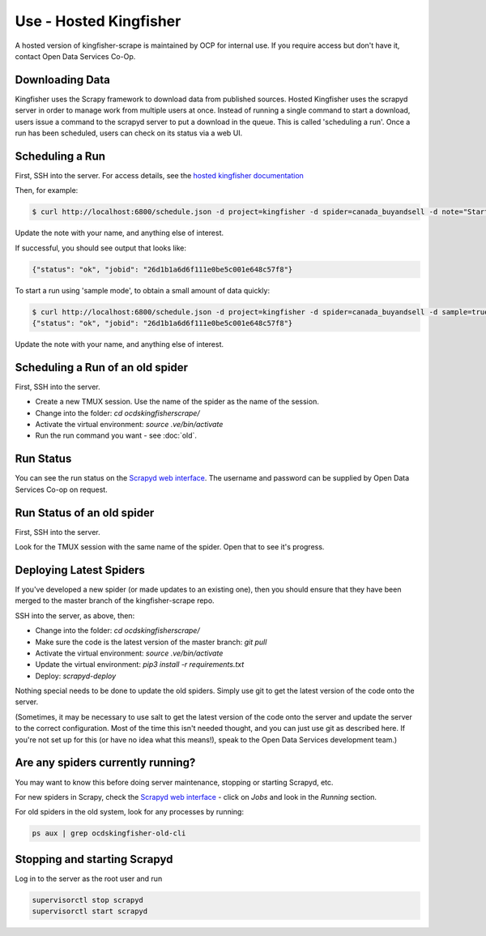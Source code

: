 Use - Hosted Kingfisher
=======================

A hosted version of kingfisher-scrape is maintained by OCP for internal use. If you require access but don't have it, contact Open Data Services Co-Op.

Downloading Data
----------------

Kingfisher uses the Scrapy framework to download data from published sources. Hosted Kingfisher uses the scrapyd server in order to manage work from multiple users at once. Instead of running a single command to start a download, users issue a command to the scrapyd server to put a download in the queue. This is called 'scheduling a run'. Once a run has been scheduled, users can check on its status via a web UI. 


Scheduling a Run
----------------

First, SSH into the server. For access details, see the `hosted kingfisher documentation <https://ocdskingfisher.readthedocs.io/en/latest/#hosted-kingfisher>`_

Then, for example:

.. code-block:: bash

    $ curl http://localhost:6800/schedule.json -d project=kingfisher -d spider=canada_buyandsell -d note="Started by Fred."

Update the note with your name, and anything else of interest.

If successful, you should see output that looks like:

.. code-block:: bash

   {"status": "ok", "jobid": "26d1b1a6d6f111e0be5c001e648c57f8"}
    
To start a run using 'sample mode', to obtain a small amount of data quickly:

.. code-block:: bash

    $ curl http://localhost:6800/schedule.json -d project=kingfisher -d spider=canada_buyandsell -d sample=true -d note="Started by Fred."
    {"status": "ok", "jobid": "26d1b1a6d6f111e0be5c001e648c57f8"}

Update the note with your name, and anything else of interest.

Scheduling a Run of an old spider
---------------------------------

First, SSH into the server.

*  Create a new TMUX session. Use the name of the spider as the name of the session.
*  Change into the folder: `cd ocdskingfisherscrape/`
*  Activate the virtual environment: `source .ve/bin/activate`
*  Run the run command you want - see :doc:`old`.

Run Status
----------

You can see the run status on the `Scrapyd web interface <http://scrape.ocdskingfisher.opendataservices.coop>`_. The username and password can be supplied by Open Data Services Co-op on request.  


Run Status of an old spider
---------------------------

First, SSH into the server.

Look for the TMUX session with the same name of the spider. Open that to see it's progress.


Deploying Latest Spiders
------------------------

If you've developed a new spider (or made updates to an existing one), then you should ensure that they have been merged to the master branch of the kingfisher-scrape repo. 


SSH into the server, as above, then:

*  Change into the folder: `cd ocdskingfisherscrape/`
*  Make sure the code is the latest version of the master branch: `git pull`
*  Activate the virtual environment: `source .ve/bin/activate`
*  Update the virtual environment: `pip3 install -r requirements.txt`
*  Deploy: `scrapyd-deploy`

Nothing special needs to be done to update the old spiders. Simply use git to get the latest version of the code onto the server.

(Sometimes, it may be necessary to use salt to get the latest version of the code onto the server and update the server to the correct configuration. Most of the time this isn't needed thought, and you can just use git as described here. If you're not set up for this (or have no idea what this means!), speak to the Open Data Services development team.)


Are any spiders currently running?
----------------------------------

You may want to know this before doing server maintenance, stopping or starting Scrapyd, etc.

For new spiders in Scrapy, check the `Scrapyd web interface <http://scrape.ocdskingfisher.opendataservices.coop>`_ - click on `Jobs` and look in the `Running` section.

For old spiders in the old system, look for any processes by running:

.. code-block:: bash

    ps aux | grep ocdskingfisher-old-cli


Stopping and starting Scrapyd
-----------------------------

Log in to the server as the root user and run

.. code-block:: bash

    supervisorctl stop scrapyd
    supervisorctl start scrapyd